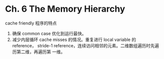 * Ch. 6 The Memory Hierarchy
cache friendly 程序的特点
1. 确保 common case 优化到运行最快。
2. 减少内层循环 cache misses 的情况。重复进行 local variable 的 reference，
   stride-1 reference，连续访问相邻的元素。二维数组遍历时先遍历第二维，再遍历第
   一维。
 
